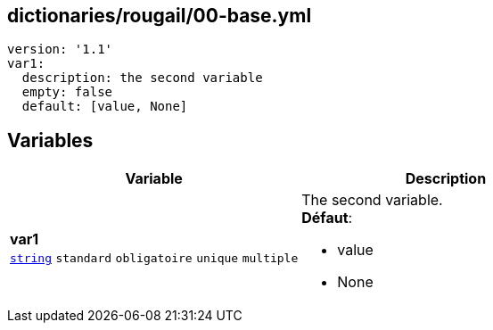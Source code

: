 == dictionaries/rougail/00-base.yml

[,yaml]
----
version: '1.1'
var1:
  description: the second variable
  empty: false
  default: [value, None]
----
== Variables

[cols="130a,130a",options="header"]
|====
| Variable                                                                                                                         | Description                                                                                                                      
| 
**var1** +
`https://rougail.readthedocs.io/en/latest/variable.html#variables-types[string]` `standard` `obligatoire` `unique` `multiple`                                                                                                                                  | 
The second variable. +
**Défaut**: 

* value
* None                                                                                                                                  
|====


